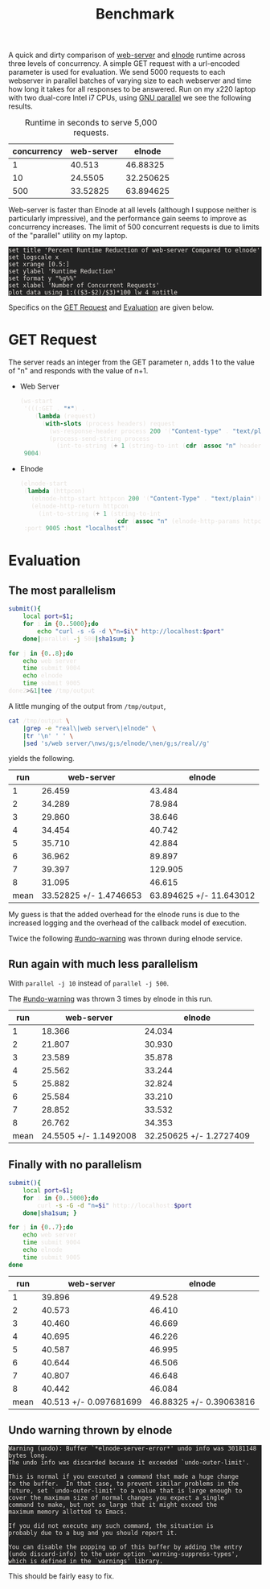 #+Title: Benchmark
#+HTML_HEAD: <style>pre{background:#232323; color:#E6E1DC;} table{margin:auto} @media(min-width:800px){div#content{max-width:800px; padding:2em; margin:auto;}}</style>
#+Options: ^:{} toc:nil num:nil

A quick and dirty comparison of [[https://github.com/eschulte/emacs-web-server][web-server]] and [[https://github.com/nicferrier/elnode][elnode]] runtime across
three levels of concurrency.  A simple GET request with a url-encoded
parameter is used for evaluation.  We send 5000 requests to each
webserver in parallel batches of varying size to each webserver and
time how long it takes for all responses to be answered.  Run on my
x220 laptop with two dual-core Intel i7 CPUs, using [[http://www.gnu.org/software/parallel/][GNU parallel]] we
see the following results.

#+Caption: Runtime in seconds to serve 5,000 requests.
#+name: comparison
| concurrency | web-server |    elnode |
|-------------+------------+-----------|
|           1 |     40.513 |  46.88325 |
|          10 |    24.5505 | 32.250625 |
|         500 |   33.52825 | 63.894625 |

Web-server is faster than Elnode at all levels (although I suppose
neither is particularly impressive), and the performance gain seems to
improve as concurrency increases.  The limit of 500 concurrent
requests is due to limits of the "parallel" utility on my laptop.

#+begin_src gnuplot :var data=comparison :file runtime-comparison.svg
  set title 'Percent Runtime Reduction of web-server Compared to elnode'
  set logscale x
  set xrange [0.5:]
  set ylabel 'Runtime Reduction'
  set format y "%g%%"
  set xlabel 'Number of Concurrent Requests'
  plot data using 1:(($3-$2)/$3)*100 lw 4 notitle
#+end_src

#+RESULTS:
[[file:runtime-comparison.svg]]

Specifics on the [[#get-request][GET Request]] and [[#evaluation][Evaluation]] are given below.

* GET Request
   :PROPERTIES:
   :CUSTOM_ID: get-request
   :END:
The server reads an integer from the GET parameter n, adds 1 to the
value of "n" and responds with the value of n+1.

- Web Server
  #+begin_src emacs-lisp
    (ws-start
     '(((:GET . "*") .
        (lambda (request)
          (with-slots (process headers) request
            (ws-response-header process 200 '("Content-type" . "text/plain"))
            (process-send-string process
              (int-to-string (+ 1 (string-to-int (cdr (assoc "n" headers))))))))))
     9004)
  #+end_src

- Elnode
  #+begin_src emacs-lisp
    (elnode-start
     (lambda (httpcon)
       (elnode-http-start httpcon 200 '("Content-Type" . "text/plain"))
       (elnode-http-return httpcon
         (int-to-string (+ 1 (string-to-int
                              (cdr (assoc "n" (elnode-http-params httpcon))))))))
     :port 9005 :host "localhost")
  #+end_src

* Evaluation
  :PROPERTIES:
  :CUSTOM_ID: evaluation
  :END:
** The most parallelism
#+begin_src sh :var port=9004
  submit(){
      local port=$1;
      for i in {0..5000};do
          echo "curl -s -G -d \"n=$i\" http://localhost:$port"
      done|parallel -j 500|sha1sum; }
  
  for j in {0..8};do
      echo web server
      time submit 9004
      echo elnode
      time submit 9005
  done2>&1|tee /tmp/output
#+end_src

A little munging of the output from =/tmp/output=,

#+begin_src sh
  cat /tmp/output \
      |grep -e "real\|web server\|elnode" \
      |tr '\n' ' ' \
      |sed 's/web server/\nws/g;s/elnode/\nen/g;s/real//g'
#+end_src

yields the following.

|  run |             web-server |                  elnode |
|------+------------------------+-------------------------|
|    1 |                 26.459 |                  43.484 |
|    2 |                 34.289 |                  78.984 |
|    3 |                 29.860 |                  38.646 |
|    4 |                 34.454 |                  40.742 |
|    5 |                 35.710 |                  42.884 |
|    6 |                 36.962 |                  89.897 |
|    7 |                 39.397 |                 129.905 |
|    8 |                 31.095 |                  46.615 |
|------+------------------------+-------------------------|
| mean | 33.52825 +/- 1.4746653 | 63.894625 +/- 11.643012 |
#+TBLFM: @10$2=vmeane(@2..@-1)::@10$3=vmeane(@2..@-1)

My guess is that the added overhead for the elnode runs is due to the
increased logging and the overhead of the callback model of execution.

Twice the following [[#undo-warning]] was thrown during elnode service.

** Run again with much less parallelism
With =parallel -j 10= instead of =parallel -j 500=.

The [[#undo-warning]] was thrown 3 times by elnode in this run.

|  run |            web-server |                  elnode |
|------+-----------------------+-------------------------|
|    1 |                18.366 |                  24.034 |
|    2 |                21.807 |                  30.930 |
|    3 |                23.589 |                  35.878 |
|    4 |                25.562 |                  33.244 |
|    5 |                25.882 |                  32.824 |
|    6 |                25.584 |                  33.210 |
|    7 |                28.852 |                  33.532 |
|    8 |                26.762 |                  34.353 |
|------+-----------------------+-------------------------|
| mean | 24.5505 +/- 1.1492008 | 32.250625 +/- 1.2727409 |
#+TBLFM: @10$2=vmeane(@2..@-1)::@10$3=vmeane(@2..@-1)

** Finally with no parallelism
#+begin_src sh
  submit(){
      local port=$1;
      for i in {0..5000};do
          curl -s -G -d "n=$i" http://localhost:$port
      done|sha1sum; }
  
  for j in {0..7};do
      echo web server
      time submit 9004
      echo elnode
      time submit 9005
  done
#+end_src

|  run |             web-server |                  elnode |
|------+------------------------+-------------------------|
|    1 |                 39.896 |                  49.528 |
|    2 |                 40.573 |                  46.410 |
|    3 |                 40.460 |                  46.669 |
|    4 |                 40.695 |                  46.226 |
|    5 |                 40.587 |                  46.995 |
|    6 |                 40.644 |                  46.506 |
|    7 |                 40.807 |                  46.648 |
|    8 |                 40.442 |                  46.084 |
|------+------------------------+-------------------------|
| mean | 40.513 +/- 0.097681699 | 46.88325 +/- 0.39063816 |
#+TBLFM: @10$2=vmeane(@2..@-1)::@10$3=vmeane(@2..@-1)

** Undo warning thrown by elnode
     :PROPERTIES:
     :CUSTOM_ID: undo-warning
     :END:
: Warning (undo): Buffer `*elnode-server-error*' undo info was 30181148 bytes long.
: The undo info was discarded because it exceeded `undo-outer-limit'.
: 
: This is normal if you executed a command that made a huge change
: to the buffer.  In that case, to prevent similar problems in the
: future, set `undo-outer-limit' to a value that is large enough to
: cover the maximum size of normal changes you expect a single
: command to make, but not so large that it might exceed the
: maximum memory allotted to Emacs.
: 
: If you did not execute any such command, the situation is
: probably due to a bug and you should report it.
: 
: You can disable the popping up of this buffer by adding the entry
: (undo discard-info) to the user option `warning-suppress-types',
: which is defined in the `warnings' library.

This should be fairly easy to fix.

